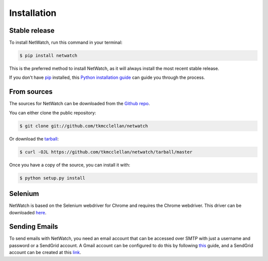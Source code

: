 .. highlight:: shell

============
Installation
============


Stable release
--------------

To install NetWatch, run this command in your terminal:

.. code-block:: console

    $ pip install netwatch

This is the preferred method to install NetWatch, as it will always install the most recent stable release.

If you don't have `pip`_ installed, this `Python installation guide`_ can guide
you through the process.

.. _pip: https://pip.pypa.io
.. _Python installation guide: http://docs.python-guide.org/en/latest/starting/installation/


From sources
------------

The sources for NetWatch can be downloaded from the `Github repo`_.

You can either clone the public repository:

.. code-block:: console

    $ git clone git://github.com/tkmcclellan/netwatch

Or download the `tarball`_:

.. code-block:: console

    $ curl -OJL https://github.com/tkmcclellan/netwatch/tarball/master

Once you have a copy of the source, you can install it with:

.. code-block:: console

    $ python setup.py install


.. _Github repo: https://github.com/tkmcclellan/netwatch
.. _tarball: https://github.com/tkmcclellan/netwatch/tarball/master

Selenium
--------

NetWatch is based on the Selenium webdriver for Chrome and requires the Chrome webdriver.
This driver can be downloaded `here`_.

.. _here: https://chromedriver.chromium.org/downloads

Sending Emails
--------------

To send emails with NetWatch, you need an email account that can be accessed over
SMTP with just a username and password or a SendGrid account.
A Gmail account can be configured to do this by following `this`_ guide, and a SendGrid account
can be created at this `link`_.

.. _this: https://realpython.com/python-send-email/#option-1-setting-up-a-gmail-account-for-development
.. _link: https://signup.sendgrid.com/